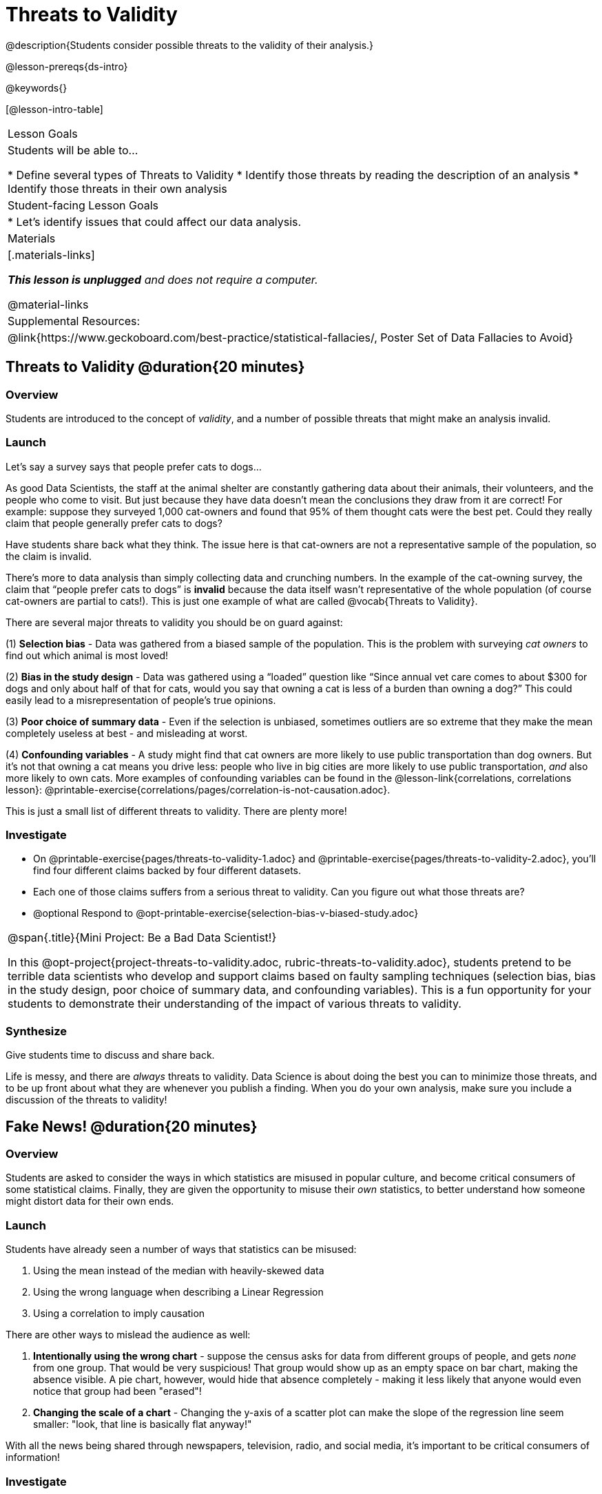 = Threats to Validity

@description{Students consider possible threats to the validity of their analysis.}

@lesson-prereqs{ds-intro}

@keywords{}

[@lesson-intro-table]
|===
| Lesson Goals
| Students will be able to...

* Define several types of Threats to Validity
* Identify those threats by reading the description of an analysis
* Identify those threats in their own analysis

| Student-facing Lesson Goals
|

* Let's identify issues that could affect our data analysis.

| Materials
|[.materials-links]

_**This lesson is unplugged** and does not require a computer._

@material-links

| Supplemental Resources:
| @link{https://www.geckoboard.com/best-practice/statistical-fallacies/, Poster Set of Data Fallacies to Avoid}

|===

== Threats to Validity @duration{20 minutes}

=== Overview
Students are introduced to the concept of _validity_, and a number of possible threats that might make an analysis invalid.

=== Launch

Let's say a survey says that people prefer cats to dogs...

As good Data Scientists, the staff at the animal shelter are constantly gathering data about their animals, their volunteers, and the people who come to visit. But just because they have data doesn’t mean the conclusions they draw from it are correct! For example: suppose they surveyed 1,000 cat-owners and found that 95% of them thought cats were the best pet. Could they really claim that people generally prefer cats to dogs?

Have students share back what they think. The issue here is that cat-owners are not a representative sample of the population, so the claim is invalid.

There’s more to data analysis than simply collecting data and crunching numbers. In the example of the cat-owning survey, the claim that “people prefer cats to dogs” is *invalid* because the data itself wasn’t representative of the whole population (of course cat-owners are partial to cats!). This is just one example of what are called @vocab{Threats to Validity}.

There are several major threats to validity you should be on guard against:

(1) *Selection bias* - Data was gathered from a biased sample of the population. This is the problem with surveying _cat owners_ to find out which animal is most loved!

(2) *Bias in the study design* - Data was gathered using a “loaded” question like “Since annual vet care comes to about $300 for dogs and only about half of that for cats, would you say that owning a cat is less of a burden than owning a dog?” This could easily lead to a misrepresentation of people’s true opinions.

(3) **Poor choice of summary data** - Even if the selection is unbiased, sometimes outliers are so extreme that they make the mean completely useless at best - and misleading at worst.

(4) **Confounding variables** - A study might find that cat owners are more likely to use public transportation than dog owners. But it's not that owning a cat means you drive less: people who live in big cities are more likely to use public transportation, _and_ also more likely to own cats. More examples of confounding variables can be found in the @lesson-link{correlations, correlations lesson}: @printable-exercise{correlations/pages/correlation-is-not-causation.adoc}.

This is just a small list of different threats to validity. There are plenty more!

=== Investigate

[.lesson-instruction]
- On @printable-exercise{pages/threats-to-validity-1.adoc} and @printable-exercise{pages/threats-to-validity-2.adoc}, you’ll find four different claims backed by four different datasets.
- Each one of those claims suffers from a serious threat to validity. Can you figure out what those threats are?
- @optional Respond to @opt-printable-exercise{selection-bias-v-biased-study.adoc}

[.strategy-box, cols="1", grid="none", stripes="none"]
|===
|
@span{.title}{Mini Project: Be a Bad Data Scientist!}

In this @opt-project{project-threats-to-validity.adoc, rubric-threats-to-validity.adoc}, students pretend to be terrible data scientists who develop and support claims based on faulty sampling techniques (selection bias, bias in the study design, poor choice of summary data, and confounding variables). This is a fun opportunity for your students to demonstrate their understanding of the impact of various threats to validity.
|===


=== Synthesize
Give students time to discuss and share back.

Life is messy, and there are _always_ threats to validity. Data Science is about doing the best you can to minimize those threats, and to be up front about what they are whenever you publish a finding. When you do your own analysis, make sure you include a discussion of the threats to validity!

== Fake News! @duration{20 minutes}

=== Overview
Students are asked to consider the ways in which statistics are misused in popular culture, and become critical consumers of some statistical claims. Finally, they are given the opportunity to misuse their _own_ statistics, to better understand how someone might distort data for their own ends.

=== Launch
Students have already seen a number of ways that statistics can be misused:

. Using the mean instead of the median with heavily-skewed data
. Using the wrong language when describing a Linear Regression
. Using a correlation to imply causation

There are other ways to mislead the audience as well:

. **Intentionally using the wrong chart** - suppose the census asks for data from different groups of people, and gets _none_ from one group. That would be very suspicious! That group would show up as an empty space on bar chart, making the absence visible. A pie chart, however, would hide that absence completely - making it less likely that anyone would even notice that group had been "erased"!
. **Changing the scale of a chart** - Changing the y-axis of a scatter plot can make the slope of the regression line seem smaller: "look, that line is basically flat anyway!"


With all the news being shared through newspapers, television, radio, and social media, it’s important to be critical consumers of information!

=== Investigate
[.lesson-instruction]
* On @printable-exercise{pages/fake-news.adoc}, you’ll find some deliberately misleading claims made by slimy Data Scientists. **Why shouldn't these claims should be trusted?**
* Once you’ve finished, consider your own dataset and analysis: what misleading claims could someone make about your work? Turn to @printable-exercise{pages/lies-darned-lies-n-statistics.adoc}, and **come up with four misleading claims based on data or displays from your work.**
* Trade papers with another group, and see if you can figure out why each other’s claims are not to be trusted!

=== Synthesize
Have students share back their "lies". Was anyone able to stump the other group?


== Additional Exercises

- @opt-printable-exercise{pages/identifying-threats-3.adoc}
- @opt-project{pages/project-threats-to-validity.adoc, pages/rubric-threats-to-validity.adoc}

